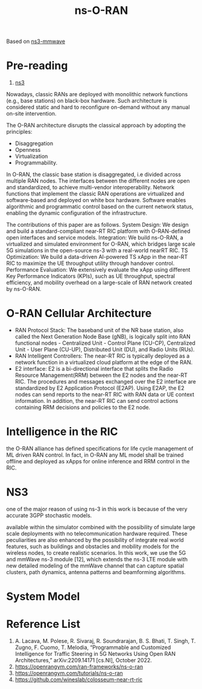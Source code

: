 :PROPERTIES:
:ID:       8798618b-1d83-48b9-8ee3-24bc8016caa8
:END:
#+title: ns-O-RAN
#+filetags:

Based on [[id:de08236b-4dd8-4de5-af92-452c400e4a50][ns3-mmwave]]

* Pre-reading
1. [[id:cc4d5749-c647-406e-a08d-ef4850406219][ns3]]

Nowadays, classic RANs are deployed with monolithic network functions (e.g., base stations) on black-box hardware. Such architecture is considered static and hard to reconfigure on-demand without any manual on-site intervention.

The O-RAN architecture disrupts the classical approach by adopting the principles:
+ Disaggregation
+ Openness
+ Virtualization
+ Programmability.

In O-RAN, the classic base station is disaggregated, i.e divided across multiple RAN nodes.
The interfaces between the different nodes are open and standardized, to achieve multi-vendor interoperability.
Network functions that implement the classic RAN operations are virtualized and software-based and deployed on white box hardware.
Software enables algorithmic and programmatic control based on the current network status, enabling the dynamic configuration of the infrastructure.

The contributions of this paper are as follows.
System Design: We design and build a standard-compliant near-RT RIC platform with O-RAN-defined open interfaces and service models.
Integration: We build ns-O-RAN, a virtualized and simulated environment for O-RAN, which bridges large scale 5G simulations in the open-source ns-3 with a real-world nearRT RIC.
TS Optimization: We build a data-driven AI-powered TS xApp in the near-RT RIC to maximize the UE throughput utility through handover control.
Performance Evaluation: We extensively evaluate the xApp using different Key Performance Indicators (KPIs), such as UE throughput, spectral efficiency, and mobility overhead on a large-scale of RAN network created by ns-O-RAN.

* O-RAN Cellular Architecture
[[http://res.cloudinary.com/dkvj6mo4c/image/upload/v1671542703/screenshot/v7x9damjgqce4luux6l3.png]]

+ RAN Protocol Stack: The baseband unit of the NR base station, also called the Next Generation Node Base (gNB), is logically split into RAN functional nodes - Centralized Unit - Control Plane (CU-CP), Centralized Unit - User Plane (CU-UP), Distributed Unit (DU), and Radio Units (RUs).
+ RAN Intelligent Controllers: The near-RT RIC is typically deployed as a network function in a virtualized cloud platform at the edge of the RAN.
+ E2 interface: E2 is a bi-directional interface that splits the Radio Resource Management(RRM) between the E2 nodes and the near-RT RIC. The procedures and messages exchanged over the E2 interface are standardized by E2 Application Protocol (E2AP). Using E2AP, the E2 nodes can send reports to the near-RT RIC with RAN data or UE context information. In addition, the near-RT RIC can send control actions containing RRM decisions and policies to the E2 node.

* Intelligence in the RIC
the O-RAN alliance has defined specifications for life cycle management of ML driven RAN control. In fact, in O-RAN any ML model shall be trained offline and deployed as xApps for online inference and RRM control in the RIC.

* NS3
one of the major reason of using ns-3 in this work is because of the very accurate 3GPP stochastic models.

available within the simulator combined with the possibility of simulate large scale deployments with no telecommunication hardware required. These peculiarities are also enhanced by the possibility of integrate real world features, such as buildings and obstacles and mobility models for the wireless nodes, to create realistic scenarios. In this work, we use the 5G and mmWave ns-3 module [12], which extends the ns-3 LTE module with new detailed modeling of the mmWave channel that can capture spatial clusters, path dynamics, antenna patterns and beamforming algorithms.

* System Model
#+ATTR_HTML: :width 90% :height 90%
[[http://res.cloudinary.com/dkvj6mo4c/image/upload/v1671544323/screenshot/hvl26ga3pc3muhodrdua.png]]

#+ATTR_HTML: :width 90% :height 90%
[[http://res.cloudinary.com/dkvj6mo4c/image/upload/v1671544352/screenshot/kbomxetm4bexjxqhyso1.png]]


* Reference List
1. A. Lacava, M. Polese, R. Sivaraj, R. Soundrarajan, B. S. Bhati, T. Singh, T. Zugno, F. Cuomo, T. Melodia, “Programmable and Customized Intelligence for Traffic Steering in 5G Networks Using Open RAN Architectures,” arXiv:2209.14171 [cs.NI], October 2022.
2. https://openrangym.com/ran-frameworks/ns-o-ran
3. https://openrangym.com/tutorials/ns-o-ran
4. https://github.com/wineslab/colosseum-near-rt-ric
